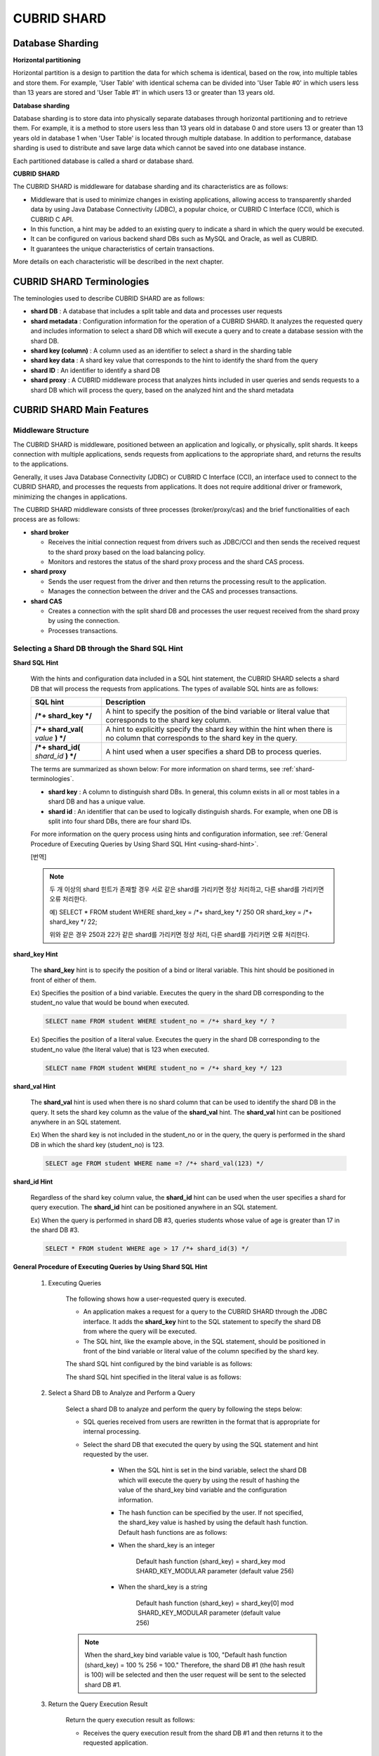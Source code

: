 ************
CUBRID SHARD
************

Database Sharding
=================

**Horizontal partitioning**

Horizontal partition is a design to partition the data for which schema is identical, based on the row, into multiple tables and store them. For example, 'User Table' with identical schema can be divided into 'User Table #0' in which users less than 13 years are stored and 'User Table #1' in which users 13 or greater than 13 years old.

.. image:: /images/image38.png

**Database sharding**

Database sharding is to store data into physically separate databases through horizontal partitioning and to retrieve them. For example, it is a method to store users less than 13 years old in database 0 and store users 13 or greater than 13 years old in database 1 when 'User Table' is located through multiple database. In addition to performance, database sharding is used to distribute and save large data which cannot be saved into one database instance.

Each partitioned database is called a shard or database shard.

.. image:: /images/image39.png

**CUBRID SHARD**

The CUBRID SHARD is middleware for database sharding and its characteristics are as follows:

*   Middleware that is used to minimize changes in existing applications, allowing access to transparently sharded data by using Java Database Connectivity (JDBC), a popular choice, or CUBRID C Interface (CCI), which is CUBRID C API.
*   In this function, a hint may be added to an existing query to indicate a shard in which the query would be executed.
*   It can be configured on various backend shard DBs such as MySQL and Oracle, as well as CUBRID.
*   It guarantees the unique characteristics of certain transactions.

More details on each characteristic will be described in the next chapter.

.. _shard-terminologies:

CUBRID SHARD Terminologies
==========================

The teminologies used to describe CUBRID SHARD are as follows:

*   **shard DB** : A database that includes a split table and data and processes user requests

*   **shard metadata** : Configuration information for the operation of a CUBRID SHARD. It analyzes the requested query and includes information to select a shard DB which will execute a query and to create a database session with the shard DB.

*   **shard key (column)** : A column used as an identifier to select a shard in the sharding table
*   **shard key data** : A shard key value that corresponds to the hint to identify the shard from the query
*   **shard ID** : An identifier to identify a shard DB
*   **shard proxy** : A CUBRID middleware process that analyzes hints included in user queries and sends requests to a shard DB which will process the query, based on the analyzed hint and the shard metadata

CUBRID SHARD Main Features
==========================

Middleware Structure
--------------------

The CUBRID SHARD is middleware, positioned between an application and logically, or physically, split shards. It keeps connection with multiple applications, sends requests from applications to the appropriate shard, and returns the results to the applications.

.. image:: /images/image40.png

Generally, it uses Java Database Connectivity (JDBC) or CUBRID C Interface (CCI), an interface used to connect to the CUBRID SHARD, and processes the requests from applications. It does not require additional driver or framework, minimizing the changes in applications.

The CUBRID SHARD middleware consists of three processes (broker/proxy/cas) and the brief functionalities of each process are as follows:

.. image:: /images/image41.png

*   **shard broker**

    *   Receives the initial connection request from drivers such as JDBC/CCI and then sends the received request to the shard proxy based on the load balancing policy.
    *   Monitors and restores the status of the shard proxy process and the shard CAS process.

*   **shard proxy**

    *   Sends the user request from the driver and then returns the processing result to the application.
    *   Manages the connection between the driver and the CAS and processes transactions.

*   **shard CAS**

    *   Creates a connection with the split shard DB and processes the user request received from the shard proxy by using the connection.
    *   Processes transactions.

Selecting a Shard DB through the Shard SQL Hint
-----------------------------------------------

**Shard SQL Hint**

	With the hints and configuration data included in a SQL hint statement, the CUBRID SHARD selects a shard DB that will process the requests from applications. The types of available SQL hints are as follows:

	+----------------------+------------------------------------------------------------------------------------------------------------------------------------+
	| SQL hint             | Description                                                                                                                        |
	+======================+====================================================================================================================================+
	| **/*+ shard_key */** | A hint to specify the position of the bind variable or literal value that corresponds to the shard key column.                     |
	+----------------------+------------------------------------------------------------------------------------------------------------------------------------+
	| **/*+ shard_val(**   | A hint to explicitly specify the shard key within the hint when there is no column that corresponds to the shard key in the query. |
	| *value*              |                                                                                                                                    |
	| **) */**             |                                                                                                                                    |
	+----------------------+------------------------------------------------------------------------------------------------------------------------------------+
	| **/*+ shard_id(**    | A hint used when a user specifies a shard DB to process queries.                                                                   |
	| *shard_id*           |                                                                                                                                    |
	| **) */**             |                                                                                                                                    |
	+----------------------+------------------------------------------------------------------------------------------------------------------------------------+

	The terms are summarized as shown below: For more information on shard terms, see :ref:`shard-terminologies`.

	*   **shard key** : A column to distinguish shard DBs. In general, this column exists in all or most tables in a shard DB and has a unique value.
	*   **shard id** : An identifier that can be used to logically distinguish shards. For example, when one DB is split into four shard DBs, there are four shard IDs.

	For more information on the query process using hints and configuration information, see :ref:`General Procedure of Executing Queries by Using Shard SQL Hint <using-shard-hint>`.

	[번역]
	
	.. note::
		두 개 이상의 shard 힌트가 존재할 경우 서로 같은 shard를 가리키면 정상 처리하고, 다른 shard를 가리키면 오류 처리한다. 
		
		예) SELECT * FROM student WHERE shard_key = /*+ shard_key */ 250 OR shard_key = /*+ shard_key */ 22;
		
		위와 같은 경우 250과 22가 같은 shard를 가리키면 정상 처리, 다른 shard를 가리키면 오류 처리한다.

**shard_key Hint**

	The **shard_key** hint is to specify the position of a bind or literal variable. This hint should be positioned in front of either of them.

	Ex) Specifies the position of a bind variable. Executes the query in the shard DB corresponding to the student_no value that would be bound when executed.

	.. code-block:: sql

		SELECT name FROM student WHERE student_no = /*+ shard_key */ ?

	Ex) Specifies the position of a literal value. Executes the query in the shard DB corresponding to the student_no value (the literal value) that is 123 when executed.

	.. code-block:: sql

		SELECT name FROM student WHERE student_no = /*+ shard_key */ 123

**shard_val Hint**

	The **shard_val** hint is used when there is no shard column that can be used to identify the shard DB in the query. It sets the shard key column as the value of the **shard_val** hint. The **shard_val** hint can be positioned anywhere in an SQL statement.

	Ex) When the shard key is not included in the student_no or in the query, the query is performed in the shard DB in which the shard key (student_no) is 123.

	.. code-block:: sql

		SELECT age FROM student WHERE name =? /*+ shard_val(123) */

**shard_id Hint**

	Regardless of the shard key column value, the **shard_id** hint can be used when the user specifies a shard for query execution. The **shard_id** hint can be positioned anywhere in an SQL statement.

	Ex) When the query is performed in shard DB #3, queries students whose value of age is greater than 17 in the shard DB #3.

	.. code-block:: sql

		SELECT * FROM student WHERE age > 17 /*+ shard_id(3) */

.. _using-shard-hint:

**General Procedure of Executing Queries by Using Shard SQL Hint**

	#. Executing Queries

		The following shows how a user-requested query is executed.

		.. image:: /images/image42.png

		*   An application makes a request for a query to the CUBRID SHARD through the JDBC interface. It adds the **shard_key** hint to the SQL statement to specify the shard DB from where the query will be executed.

		*   The SQL hint, like the example above, in the SQL statement, should be positioned in front of the bind variable or literal value of the column specified by the shard key.

		The shard SQL hint configured by the bind variable is as follows:

		.. image:: /images/image43.png

		The shard SQL hint specified in the literal value is as follows:

		.. image:: /images/image44.png

	#. Select a Shard DB to Analyze and Perform a Query

		Select a shard DB to analyze and perform the query by following the steps below:

		.. image:: /images/image45.png

		*   SQL queries received from users are rewritten in the format that is appropriate for internal processing.
		*   Select the shard DB that executed the query by using the SQL statement and hint requested by the user.

			*   When the SQL hint is set in the bind variable, select the shard DB which will execute the query by using the result of hashing the value of the shard_key bind variable and the configuration information.

			*   The hash function can be specified by the user. If not specified, the shard_key value is hashed by using the default hash function. Default hash functions are as follows:

			*   When the shard_key is an integer

				Default hash function (shard_key) = shard_key mod SHARD_KEY_MODULAR parameter (default value 256)

			*   When the shard_key is a string

				Default hash function (shard_key) = shard_key[0] mod  SHARD_KEY_MODULAR parameter (default value 256)

		.. note::

			When the shard_key bind variable value is 100, "Default hash function (shard_key) = 100 % 256 = 100." Therefore, the shard DB #1 (the hash result is 100) will be selected and then the user request will be sent to the selected shard DB #1.

	#. Return the Query Execution Result

		Return the query execution result as follows:

		.. image:: /images/image46.png

		*   Receives the query execution result from the shard DB #1 and then returns it to the requested application.

Various DBMSs Available
-----------------------

The CUBRID SHARD can be used on a variety of DBMSs such as CUBRID and MySQL.

**CUBRID SHARD with CUBRID**

	The following image shows the structure of CUBRID SHARD when using three CUBRID SHARD DBs.

	.. image:: /images/image47.png

**CUBRID SHARD with MySQL**

	The following image shows the structure of CUBRID SHARD when using three MySQL shard DBs.

	.. image:: /images/image48.png

.. note::

	It is impossible to use the different DBMSs on one CUBRID SHARD concurrently; if it is required, separate the CUBRID SHARD instances per DBMS.

Transaction Support
-------------------

**Transaction Processing**

	The CUBRID SHARD executes an internal processing procedure to guarantee atomicity among ACID. For example, when an exception such as abnormal termination of an application occurs, the CUBRID SHARD sends a request to rollback to the shard DB which has been processing the request from the application in order to invalidate all changes in the transaction.

	The ACID, the characteristic of general transactions, is guaranteed, based on the characteristics and settings of the backend DBMS.

**Constraints**

	2 Phase Commit (2PC) is unavailable; therefore, an error occurs when a query is executed by using several shard DBs in a single transaction.

Quick Start
===========

Configuration Example
---------------------

The CUBRID SHARD to be explained consists of four CUBRID SHARD DBs as shown below. The application uses the JDBC interface to process user requests.

.. image:: /images/image49.png

**Start after creating the shard DB and user account**

	As shown in the example above, after each shard DB node creates a shard DB and a user account, it starts the instance of the database.

	*   shard DB name: *shard1*
	*   shard DB user account: *shard*
	*   shard DB user password: *shard123*

	::

		sh> # Creating CUBRID SHARD DB
		sh> cubrid createdb *shard1*
		
		sh> # Creating CUBRID SHARD user account
		sh> csql -S -u dba shard1 -c "create user *shard* password '*shard123*'"
		
		sh> # Starting CUBRID SHARD DB
		sh> cubrid server start *shard1*

Changing the shard Configurations
---------------------------------

**shard.conf**

	Change **shard.conf**, the default configuration file, as shown below:

	.. warning:: The port number and the shared memory identifier should be appropriately changed to the value which has not been assigned by the system.

	::

		[shard]
		MASTER_SHM_ID           =45501
		ADMIN_LOG_FILE          =log/broker/cubrid_broker.log
		 
		[%shard1]
		SERVICE                 =ON
		BROKER_PORT             =45511
		MIN_NUM_APPL_SERVER     =1  
		MAX_NUM_APPL_SERVER     =1  
		APPL_SERVER_SHM_ID      =45511
		LOG_DIR                 =log/broker/sql_log
		ERROR_LOG_DIR           =log/broker/error_log
		SQL_LOG                 =ON
		TIME_TO_KILL            =120
		SESSION_TIMEOUT         =300
		KEEP_CONNECTION         =ON
		MAX_PREPARED_STMT_COUNT =1024
		SHARD_DB_NAME           =shard1
		SHARD_DB_USER           =shard
		SHARD_DB_PASSWORD       =shard123
		MIN_NUM_PROXY           =1  
		MAX_NUM_PROXY           =1  
		PROXY_LOG_DIR           =log/broker/proxy_log
		PROXY_LOG               =ALL
		MAX_CLIENT              =10
		METADATA_SHM_ID         =45591
		SHARD_CONNECTION_FILE   =shard_connection.txt
		SHARD_KEY_FILE          =shard_key.txt

	For CUBRID, the server port number is not separately configured in the **shard_connection.txt** but the **cubrid_port_id** parameter of the **cubrid.conf** configuration file is used. Therefore, set the **cubrid_port_id** parameter of the **cubrid.conf** identical to the server. ::

		# TCP port id for the CUBRID programs (used by all clients).
		cubrid_port_id=41523

**shard_key.txt**

	Set **shard_key.txt**, the shard DB mapping configuration file, for the shard key hash value as follows:

	*   [%shard_key]: Sets the shard key section
	*   Executing the query at shard #0 when the shard key hash result created by default hash function is between 0 and 63
	*   Executing the query at shard #1 when the shard key hash result created by default hash function is between 64 and 127
	*   Executing the query at shard #2 when the shard key hash result created by default hash function is between 128 and 191
	*   Executing the query at the shard #3 when the shard key hash result created by default hash function is between 192 and 255

	::

		[%shard_key]
		#min    max     shard_id
		0       63      0
		64      127     1
		128     191     2
		192     255     3

**shard_connection.txt**

	Configure the **shard_connection.txt** file which is shard database configuration file, as follows:

	*   Real database name and connection information of shard #0
	*   Real database name and connection information of shard #1
	*   Real database name and connection information of shard #2
	*   Real database name and connection information of shard #3

	::

		# shard-id  real-db-name  connection-info
		#                         * cubrid : hostname, hostname, ...
		#                         * mysql  : hostname:port
		0           shard1        HostA
		1           shard1        HostB
		2           shard1        HostC
		3           shard1        HostD

Starting Service and Monitoring
-------------------------------

**Starting CUBRID SHARD**

	Start the CUBRID SHARD as shown below: ::

		sh> cubrid shard start
		@ cubrid shard start
		++ cubrid shard start: success

**Retrieving the CUBRID SHARD Status**

	Retrieve the CUBRID SHARD status as follows to check the parameter and the status of the process. ::

		sh> cubrid shard status
		@ cubrid shard status
		% shard1  - shard_cas [21265,45511] /home1/cubrid_user/SHARD/log/broker//shard1.err
		 JOB QUEUE:0, AUTO_ADD_APPL_SERVER:ON, SQL_LOG_MODE:ALL:100000, SLOW_LOG:ON
		 LONG_TRANSACTION_TIME:60.00, LONG_QUERY_TIME:60.00, SESSION_TIMEOUT:300
		 KEEP_CONNECTION:ON, ACCESS_MODE:RW, MAX_QUERY_TIMEOUT:0
		----------------------------------------------------------------
		PROXY_ID SHARD_ID   CAS_ID   PID   QPS   LQS PSIZE STATUS       
		----------------------------------------------------------------
			   1        0        1 21272     0     0 53292 IDLE         
			   1        1        1 21273     0     0 53292 IDLE         
			   1        2        1 21274     0     0 53292 IDLE         
			   1        3        1 21275     0     0 53292 IDLE
		 
		sh> cubrid shard status -f
		@ cubrid shard status
		% shard1  - shard_cas [21265,45511] /home1/cubrid_user/SHARD/log/broker//shard1.err
		 JOB QUEUE:0, AUTO_ADD_APPL_SERVER:ON, SQL_LOG_MODE:ALL:100000, SLOW_LOG:ON
		 LONG_TRANSACTION_TIME:60.00, LONG_QUERY_TIME:60.00, SESSION_TIMEOUT:300
		 KEEP_CONNECTION:ON, ACCESS_MODE:RW, MAX_QUERY_TIMEOUT:0
		----------------------------------------------------------------------------------------------------------------------------------------------------------
		PROXY_ID SHARD_ID   CAS_ID   PID   QPS   LQS PSIZE STATUS          LAST ACCESS TIME               DB             HOST   LAST CONNECT TIME    SQL_LOG_MODE
		----------------------------------------------------------------------------------------------------------------------------------------------------------
			   1        0        1 21272     0     0 53292 IDLE         2012/02/29 15:00:24    shard1@HostA           HostA 2012/02/29 15:00:25               -
			   1        1        1 21273     0     0 53292 IDLE         2012/02/29 15:00:24    shard1@HostB           HostB 2012/02/29 15:00:25               -
			   1        2        1 21274     0     0 53292 IDLE         2012/02/29 15:00:24    shard1@HostC           HostC 2012/02/29 15:00:25               -
			   1        3        1 21275     0     0 53292 IDLE         2012/02/29 15:00:24    shard1@HostD           HostD 2012/02/29 15:00:25               -

Writing a Sample
----------------

Check that the CUBRID SHARD operates normally by using a simple Java program.

**Writing a Sample Table**

	Write a temporary table for the example in all shard DBs. ::

		sh> csql -C -u shard -p 'shard123' shard1@localhost -c "create table student (s_no int, s_name varchar, s_age int, primary key(s_no))"

**Writing Code**

	The following example program is to enter student information from 0 to 1023 to the shard DB. Check the **shard.conf** modified in the previous procedure and then set the address/port information and the user information in the connection url.

	.. code-block:: java

		import java.sql.DriverManager;
		import java.sql.Connection;
		import java.sql.SQLException;
		import java.sql.Statement;
		import java.sql.ResultSet;
		import java.sql.ResultSetMetaData;
		import java.sql.PreparedStatement;
		import java.sql.Date;
		import java.sql.*;
		import cubrid.jdbc.driver.*;
		 
		public class TestInsert {
		 
				static  {
						try {
								Class.forName("cubrid.jdbc.driver.CUBRIDDriver");
						} catch (ClassNotFoundException e) {
								throw new RuntimeException(e);
						}
				}
		 
				public static void DoTest(int thread_id) throws SQLException {
						Connection connection = null;
		 
						try {
								connection = DriverManager.getConnection("jdbc:cubrid:localhost:45511:shard1:::?charSet=utf8", "shard", "shard123");
								connection.setAutoCommit(false);
		 
								for (int i=0; i < 1024; i++) {
										String query = "INSERT INTO student VALUES (/*+ shard_key */ ?, ?, ?)";
										PreparedStatement query_stmt = connection.prepareStatement(query);
		 
										String name="name_" + i;
										query_stmt.setInt(1, i);
										query_stmt.setString(2, name);
										query_stmt.setInt(3, (i%64)+10);
		 
										query_stmt.executeUpdate();
										System.out.print(".");
		 
										query_stmt.close();
										connection.commit();
								}
		 
								connection.close();
						} catch(SQLException e) {
								System.out.print("exception occurs : " + e.getErrorCode() + " - " + e.getMessage());
								System.out.println();
								connection.close();
						}
				}
		 
		 
				/**
				 * @param args
				 */
				public static void main(String[] args) {
						// TODO Auto-generated method stub
		 
						try {
								DoTest(1);
						} catch(Exception e){
								e.printStackTrace();
						}
				}
		}

**Executing a Sample**

	Execute the sample program as follows: ::

		sh> javac -cp ".:$CUBRID/jdbc/cubrid_jdbc.jar" *.java
		sh> java -cp ".:$CUBRID/jdbc/cubrid_jdbc.jar" TestInsert

**Checking the result**

	Execute the query in each shard DB and check whether or not the partitioned information has been correctly entered.

	*   shard #0 ::

		sh> csql -C -u shard -p 'shard123' shard1@localhost -c "select * from student order by s_no"
		 
		=== <Result of SELECT Command in Line 1> ===
		 
				 s_no  s_name                      s_age
		================================================
					0  'name_0'                       10
					1  'name_1'                       11
					2  'name_2'                       12
					3  'name_3'                       13
					...

	*   shard #1 ::

		sh> $ csql -C -u shard -p 'shard123' shard1@localhost -c "select * from student order by s_no"
		 
		=== <Result of SELECT Command in Line 1> ===
		 
				 s_no  s_name                      s_age
		================================================
				   64  'name_64'                      10
				   65  'name_65'                      11
				   66  'name_66'                      12
				   67  'name_67'                      13  
				   ...

	*   shard #2 ::

		sh> $ csql -C -u shard -p 'shard123' shard1@localhost -c "select * from student order by s_no"
		 
		=== <Result of SELECT Command in Line 1> ===
		 
				 s_no  s_name                      s_age
		================================================
		128  'name_128'                     10
		129  'name_129'                     11
		130  'name_130'                     12
		131  'name_131'                     13
		...

	*   shard #3 ::

		sh> $ csql -C -u shard -p 'shard123' shard1@localhost -c "select * from student order by s_no"
		 
		=== <Result of SELECT Command in Line 1> ===
		 
				 s_no  s_name                      s_age
		================================================
		192  'name_192'                     10
		193  'name_193'                     11
		194  'name_194'                     12
		195  'name_195'                     13
		...

.. _shard-configuration:

Configuration and Setup
=======================

Configuration
-------------

The CUBRID SHARD is middleware, consisting of a shard broker, shard proxy, and shard CAS process as shown below.

.. image:: /images/image50.png

The **shard.conf** file is used for the default settings required for executing all processes in the CUBRID SHARD, and the configuration file is located in the **$CUBRID/conf** directory.

.. _default-shard-conf:

Default Configuration File, shard.conf
--------------------------------------

**shard.conf** is the default configuration file of the CUBRID SHARD, having a very similar format and content to **cubrid_broker.conf**, the configuration file of the existing CUBRID Broker/CAS.

**shard.conf** contains all the parameter settings as **cubrid_broker.conf** in an identical manner. This document describes the settings added to **shard.conf**. For more information on the :ref:`broker-configuration`.

+-------------------------------+----------+----------------------+--------------------+
| Parameter Name                | Type     | Default Value        | Dynamic Change     |
+===============================+==========+======================+====================+
| IGNORE_SHARD_HINT             | string   | OFF                  |                    |
+-------------------------------+----------+----------------------+--------------------+
| MIN_NUM_PROXY                 | int      | 1                    |                    |
+-------------------------------+----------+----------------------+--------------------+
| MAX_NUM_PROXY                 | int      | 1                    |                    |
+-------------------------------+----------+----------------------+--------------------+
| PROXY_LOG                     | string   | ERROR                | available          |
+-------------------------------+----------+----------------------+--------------------+
| PROXY_LOG_DIR                 | string   | log/broker/proxy_log |                    |
+-------------------------------+----------+----------------------+--------------------+
| PROXY_LOG_MAX_SIZE            | int      | 100000               | available          |
+-------------------------------+----------+----------------------+--------------------+
| PROXY_MAX_PREPARED_STMT_COUNT | int      | 2000                 |                    |
+-------------------------------+----------+----------------------+--------------------+
| PROXY_TIMEOUT                 | int      | 30(seconds)          |                    |
+-------------------------------+----------+----------------------+--------------------+
| MAX_CLIENT                    | int      | 10                   |                    |
+-------------------------------+----------+----------------------+--------------------+
| METADATA_SHM_ID               | int      | -                    |                    |
+-------------------------------+----------+----------------------+--------------------+
| SHARD_CONNECTION_FILE         | string   | shard_connection.txt |                    |
+-------------------------------+----------+----------------------+--------------------+
| SHARD_DB_NAME                 | string   | -                    | available          |
+-------------------------------+----------+----------------------+--------------------+
| SHARD_DB_USER                 | string   | -                    | available          |
+-------------------------------+----------+----------------------+--------------------+
| SHARD_DB_PASSWORD             | string   | -                    | available          |
+-------------------------------+----------+----------------------+--------------------+
| SHARD_KEY_FILE                | string   | shard_key.txt        |                    |
+-------------------------------+----------+----------------------+--------------------+
| SHARD_KEY_MODULAR             | int      | 256                  |                    |
+-------------------------------+----------+----------------------+--------------------+
| SHARD_KEY_LIBRARY_NAME        | string   | -                    |                    |
+-------------------------------+----------+----------------------+--------------------+
| SHARD_KEY_FUNCTION_NAME       | string   | -                    |                    |
+-------------------------------+----------+----------------------+--------------------+

*   **SHARD_DB_NAME** : The name of the shard DB, used to verify the request for connection from an application.
*   **SHARD_DB_USER** : The name of the backend shard DB user, used to connect to the backend DBMS for the shard CAS process as well as to verify the request for connection from an application. User names on all shard DBs should be identical.
*   **SHARD_DB_PASSWORD** : The user password of the backend shard DB, used to connect to the backend DBMS for the shard CAS process as well as to verify the request for connection from an application. Passwords of all shard DBs should be identical.

*   **MIN_NUM_PROXY** : The minimum number of shard proxy processes.
*   **MAX_NUM_PROXY** : The maximum number of shard proxy processes.
*   **PROXY_LOG_DIR** : The directory path where the shard proxy logs will be saved.
*   **PROXY_LOG** : The shard proxy log level. It can be set to one of the following values:

    *   **ALL** : All logs
    *   **ON** : All logs
    *   **SHARD** : Logs for selecting and processing shard DBs.
    *   **SCHEDULE** : Logs for scheduling tasks.
    *   **NOTICE** : Logs for key notices.
    *   **TIMEOUT** : Logs for timeouts.
    *   **ERROR** : Logs for errors.
    *   **NONE** : No log is recorded.
    *   **OFF** : No log is recorded.

*   **PROXY_LOG_MAX_SIZE** : The maximum size of the shard proxy log file in KB. The maximum value is 1,000,000.

.. _proxy-max-prepared-stmt-count:

*   **PROXY_MAX_PREPARED_STMT_COUNT** : The maximum size of statement pool managed by shard proxy
*   **PROXY_TIMEOUT** : The maximum waiting time by which the statement is prepared or shard(cas) is available to use. The default value is 30(seconds). If this value is 0, the waiting time is decided by the value of the query_timeout system paramater; if the value of query_timeout is also 0, the waiting time is infinite. IF the value PROXY_TIMEOUT is larger than 0, the maximum value between query_timeout and PROXY_TIMEOUT decides the waiting time.
*   **MAX_CLIENT** : The number of applications that can be concurrently connected by using the shard proxy.
*   **METADATA_SHM_ID** : Shared memory identifier of the shard metadata storage.

*   **SHARD_CONNECTION_FILE** : The path of the shard connection configuration file. The shard connection configuration file should be located in **$CUBRID/conf**. For more information, see the :ref:`shard connection configuration file <shard-connection-configuration-file>`.

*   **SHARD_KEY_FILE** : The path of the shard key configuration file. The shard key configuration file should be located in **$CUBRID/conf**. For more information, see the :ref:`shard key configuration file <shard-key-configuration-file>`.

*   **SHARD_KEY_MODULAR** : The parameter to specify the range of results of the default shard key hash function. The result of the function is shard_key(integer) % SHARD_KEY_MODULAR. For related issues, see :ref:`shard key configuration file <shard-key-configuration-file>` and :ref:`setting-user-defined-hash-function`.

*   **SHARD_KEY_LIBRARY_NAME** : Specify the library path loadable at runtime to specify the user hash function for the shard key. If the **SHARD_KEY_LIBRARY_NAME** parameter is set, the **SHARD_KEY_FUNCTION_NAME** parameter should also be set. For more information, see :ref:`setting-user-defined-hash-function`.

*   **SHARD_KEY_FUNCTION_NAME** : The parameter to specify the name of the user hash function for shard key. For more information, see :ref:`setting-user-defined-hash-function`.

*   **IGNORE_SHARD_HINT** : When this value is **ON**, the hint provided to connect to a specific shard is ignored and the database to connect is selected based on the defined rule. The default value is **OFF**. It can be used to balance the read load while all databases are copied with the same data. For example, to give the load of an application to only one node among several replication nodes, the shard proxy automatically determines the node (database) with one connection to a specific shard.

Setting Shard Metadata
----------------------

In addition to **shard.conf**, the CUBRID SHARD has a configuration file for shard key and the shard connection configuration file for connection with the shard DB.

.. _shard-connection-configuration-file:

**Shard Connection Configuration File (SHARD_CONNECTION_FILE)**

To connect to the backend shard DB, the CUBRID SHARD loads the shard connection configuration file specified in the **SHARD_CONNECTION_FILE** parameter of **shard.conf**, the default configuration file. If **SHARD_CONNECTION_FILE** is not specified in **shard.conf**, it loads the **shard_connection.txt** file by default.

**Format**

	The basic example and format of a shard connection configuration file are as follows: ::

		#
		# shard-id      real-db-name    connection-info
		#                               * cubrid : hostname, hostname, ...
		#                               * mysql  : hostname:port
		 
		# CUBRID
		0               shard1          HostA  
		1               shard1          HostB
		2               shard1          HostC
		3               shard1          HostD
		 
		# mysql
		#0              shard1         HostA:3306
		#1              shard1         HostB:3306
		#2              shard1         HostC:3306
		#3              shard1         HostD:3306

	.. note:: As shown in the general CUBRID settings, the content after # is converted to comment.

**CUBRID**

	When the backend shard DB is CUBRID, the format of the connection configuration file is as follows: ::

		# CUBRID
		# shard-id      real-db-name            connection-info
		# shard identifier( >0 )        The real name of backend shard DB    host name

		0           shard_db_1          host1
		1           shard_db_2          host2
		2           shard_db_3          host3
		3           shard_db_4          host4

	For CUBRID, a separate backend shard DB port number is not specified in the above configuration file, but the **CUBRID_PORT_ID** parameter in the **cubrid.conf** file (the default configuration file of CUBRID) is used. The **cubrid.conf** file is by default located in the **$CUBRID/conf**. ::

		$ vi cubrid.conf

		...

		# TCP port id for the CUBRID programs (used by all clients).
		cubrid_port_id=41523

**MySQL**

	When the backend shard DB is MySQL, the format of the connection configuration file is as follows: ::

		# mysql
		# shard-id      real-db-name            connection-info
		# shard identifier (>0 )        Actual name of each backend shard DB    Host name: port number

		0           shard_db_1          host1:1234
		1           shard_db_2          host2:1234
		2           shard_db_3          host3:1234
		3           shard_db_4          host4:1234

.. _shard-key-configuration-file:

**Configuration File for Shard Key (SHARD_KEY_FILE)**

	The CUBRID SHARD loads the shard key configuration file specified in the **SHARD_KEY_FILE** parameter of **shard.conf**, the default configuration file, to determine which backend shard DB should process the user requests.

	If **SHARD_KEY_FILE** is not specified in **shard.conf**, it loads the **shard_key.txt** file by default.

**Format**

	The example and format of a shard key configuration file are as follows: ::

		[%student_no]
		#min    max     shard_id
		0       31      0   
		32      63      1   
		64      95      2   
		96      127     3   
		128     159     0
		160     191     1
		192     223     2
		224     255     3
		 
		#[%another_key_column]
		#min    max     shard_id
		#0      127     0   
		#128    255     1

	*   [%shard_key_name]: Specifies the name of the shard key.
	*   min: The minimum value range of the shard key hash results.
	*   max: The maximum range of the shard key hash results.
	*   shard_id: The shard identifier

	.. note:: As shown in the general CUBRID settings, the content after # is converted to comment.

.. warning::

	*   min of the shard key should always start from 0.
	*   max should be up to 255.
	*   No empty value between min and max is allowed.
	*   The default hash function should not exceed the value of the **SHARD_KEY_MODULAR** parameter.
	*   The result of shard key hashing should be within a range from 0 to (**SHARD_KEY_MODULAR** -1).

.. _setting-user-defined-hash-function:

Setting User-Defined Hash Function
----------------------------------

To select a shard that will perform queries, the CUBRID SHARD uses the results of hashing the shard key and the metadata configuration information. For this, users can use the default hash function or define a hash function.

**Default Hash Function**

	When the **SHARD_KEY_LIBRARY_NAME** and **SHARD_KEY_FUNCTION_NAME** parameters of **shard.conf** are not set, the shard key is hashed by using the default hash function. The default hash function is as follows:

	*   When the shard_key is an integer

		Default hash function (shard_key) = shard_key mod SHARD_KEY_MODULAR parameter (default value: 256)

	*   When the shard_key is a string

		Default hash function (shard_key) = shard_key[0] mod SHARD_KEY_MODULAR parameter (default value: 256)

**Setting User-Defined Hash Function**

	The CUBRID SHARD can hash the shard key by using the user-defined hash function, in addition to the default hash function.

**Implementing and Creating a Library**

	The user-defined hash function must be implemented as a **.so** library loadable at runtime. Its prototype is as shown below:

	.. code-block:: c

		94 /*
		95    return value :
		96         success - shard key id(>0)
		97         fail    - invalid argument(ERROR_ON_ARGUMENT), shard key id make fail(ERROR_ON_MAKE_SHARD_KEY)
		98    type         : shard key value type
		99    val          : shard key value
		100 */
		101 typedef int (*FN_GET_SHARD_KEY) (const char *shard_key, T_SHARD_U_TYPE type,
		102                                    const void *val, int val_size);

	*   The return value of the hash function should be within the range of the hash results of the **shard_key.txt** configuration file.
	*   To build a library, the **$CUBRID/include/shard_key.h** file of the CUBRID source must be included. The file lets you know the details such as error code that can be returned.

	**Changing the shard.conf Configuration File**

	To apply a user-defined hash function, the **SHARD_KEY_LIBRARY_NAME** and **SHARD_KEY_FUNCTION_NAME** parameters of **shard.conf** should be set according to the implementation.

	*   **SHARD_KEY_LIBRARY_NAME** : The (absolute) path of the user-defined hash library.
	*   **SHARD_KEY_FUNCTION_NAME** : The name of the user-defined hash function.

**Example**

	The following example shows how to use a user-defined hash.

	First, check the **shard_key.txt** configuration file. ::

		[%student_no]
		#min    max     shard_id
		0       31      0   
		32      63      1   
		64      95      2   
		96      127     3   
		128     159     0
		160     191     1
		192     223     2
		224     255     3

	To set the user-defined hash function, implement a **.so** shared library that is loadable at runtime. The result of the hash function should be within the range of hash function results defined in the **shard_key.txt** configuration file. The following example shows a simple implementation.

	*   When the shard_key is an integer

		*   Select shard #0 when the shard_key is an odd number
		*   Select shard #1 when the shard_key is an even number

	*   When the shard_key is a string

		*   Select shard #0 when the shard_key string starts with 'a' or 'A'.
		*   Select shard #1 when the shard_key string starts with 'b' or 'B'.
		*   Select shard #2 when the shard_key string starts with 'c' or 'C'.
		*   Select shard #3 when the shard_key string starts with 'd' or 'D'.

	.. code-block:: c
		
		// <shard_key_udf.c>
		 
		1 #include <string.h>
		2 #include <stdio.h>
		3 #include <unistd.h>
		4 #include "shard_key.h"
		5
		6 int
		7 fn_shard_key_udf (const char *shard_key, T_SHARD_U_TYPE type,
		8                   const void *value, int value_len)
		9 {
		10   unsigned int ival;
		11   unsigned char c;
		12
		13   if (value == NULL)
		14     {
		15       return ERROR_ON_ARGUMENT;
		16     }
		17
		18   switch (type)
		19     {
		20     case SHARD_U_TYPE_INT:
		21       ival = (unsigned int) (*(unsigned int *) value);
		22       if (ival % 2)
		23         {
		24           return 32;            // shard #1
		25         }
		26       else
		27         {
		28           return 0;             // shard #0
		29         }
		30       break;
		31
		32     case SHARD_U_TYPE_STRING:
		33       c = (unsigned char) (((unsigned char *) value)[0]);
		34       switch (c)
		36         case 'a':
		37         case 'A':
		38           return 0;             // shard #0
		39         case 'b':
		40         case 'B':
		41           return 32;            // shard #1
		42         case 'c':
		43         case 'C':
		44           return 64;            // shard #2
		45         case 'd':
		46         case 'D':
		47           return 96;            // shard #3
		48         default:
		49           return ERROR_ON_ARGUMENT;
		50         }
		51
		52       break;
		53
		54     default:
		55       return ERROR_ON_ARGUMENT;
		56     }
		57   return ERROR_ON_MAKE_SHARD_KEY;
		58 }

	Build the user-defined function as a shared library. The following example is Makefile for building a hash function. ::

		# Makefile
		 
		CC = gcc
		LIBS = $(LIB_FLAG)
		CFLAGS = $(CFLAGS_COMMON) -fPIC -I$(CUBRID)/include –I$(CUBRID_SRC)/src/broker
		 
		SHARD_CC = gcc -g -shared -Wl,-soname,shard_key_udf.so
		SHARD_KEY_UDF_OBJS = shard_key_udf.o
		 
		all:$(SHARD_KEY_UDF_OBJS)
				$(SHARD_CC) $(CFLAGS) -o shard_key_udf.so $(SHARD_KEY_UDF_OBJS) $(LIBS)
		 
		clean:
				-rm -f *.o core shard_key_udf.so

	To include the user-defined hash function, modify the **SHARD_KEY_LIBRARY_NAME** and **SHARD_KEY_FUNCTION_NAME** parameters as shown in the above implementation. ::

		[%student_no]
		SHARD_KEY_LIBRARY_NAME =$CUBRID/conf/shard_key_udf.so
		SHARD_KEY_FUNCTION_NAME =fn_shard_key_udf

Running and Monitoring
======================

By using the CUBRID SHARD utility, CUBRID SHARD can be started or stopped and various status information can be retrieved.

Starting CUBRID SHARD
---------------------

	To start the CUBRID SHARD, enter the following: ::

		% cubrid shard start
		@ cubrid shard start
		++ cubrid shard start: success

	If the CUBRID SHARD has already been started, the following message will appear: ::

		% cubrid shard start
		@ cubrid shard start
		++ cubrid shard is running.

	While executing **cubrid shard start**, the information of the CUBRID SHARD configuration file (**shard.conf**) are read to start all components of the configuration. All metadata DBs and shard DBs should be started before starting the CUBRID SHARD because it accesses them.

	CUBRID SHARD cannot be started even if one thing like DB connection is failed among all configured items; you can find the cause of failure through the SHARD error logs written on the $CUBRID/log/broker/ directory.

Stopping CUBRID SHARD
---------------------

	Enter the following to stop the CUBRID SHARD. ::

		% cubrid shard stop
		@ cubrid shard stop
		++ cubrid shard stop: success

	If the CUBRID SHARD has already been stopped, the following message will appear: ::

		$ cubrid shard stop
		@ cubrid shard stop
		++ cubrid shard is not running.

Dynamic change of CUBRID SHARD parameters
-----------------------------------------

**Description**

	You can configure the parameters related to running CUBRID SHARD in the environment configuration file (**shard.conf**). Additionally, you can some CUBRID SHARD parameters while it is running by using the **shard_broker_changer** utility. For details about configuration of CUBRID SHARD parameters and dynamically changeable parameters see :ref:`shard-configuration`.

**Syntax**

	The **shard_broker_changer** syntax used to change parameter while CUBRID SHARD is running is as follows: Enter the name of CUBRID SHARD running in *shard-name* and enter dynamically changeable parameters in *parameter*. *value* must be specified based on the parameter to be modified. You can apply changes in a specific CUBRID SHARD by specifying an identifier of CUBRID SHARD. *proxy-number* represents PROXY-ID displayed in the **cubrid shard status** command. ::

		shard_broker_changer shard-name [proxy-number] parameter value

**Example**

	Even though SQL logs are recorded in CUBRID SHARD which is running, you need to enter as follows to configure the **SQL_LOG** parameter to ON so that SQL logs are recorded in CUBRID SHARD running. Such dynamic parameter change is effective only while CUBRID SHARD is running. ::

		% shard_broker_changer shard1 sql_log on
		OK

Checking CUBRID SHARD configuration information
-----------------------------------------------

**cubrid shard info** dumps the currently "working" shard parameters' configuration information(cubrid_shard.conf). Shard parameters' information can be dynamically changed by **shard_broker_changer** command; with **cubrid shard info** command, you can see the configuration information of the working shard. ::

	% cubrid shard info

As a reference, to see the configuration information of the currently "working" system(cubrid.conf), use **cubrid paramdump** *database_name* command. By **SET SYSTEM PARAMETERS** syntax, the configuration information of the system parameters can be changed dynamically; with **cubrid broker info** command, you can see the configuration information of the system parameters.

Checking CUBRID SHARD status Information
----------------------------------------

**cubrid shard status**

	provides a variety of options to check the status information of each shard broker, shard proxy, and shard cas. In addition, it is possible to check the metadata information and the information on the client who has accessed the shard proxy. ::

		cubrid shard status options [<expr>]
		options : [-b | -f [-l sec] | -t | -c | -m | -s <sec>]

	When <*expr*> is given, the status monitoring is performed for the corresponding CUBRID SHARD. When it is omitted, status monitoring is performed for all CUBRID SHARDs registered to the CUBRID SHARD configuration file (**shard.conf**).

**Options**

	The following table shows options that can be used together with cubrid broker status.

	+------------+-------------------------------------------------------------------------------------------------------------------------+
	| Option     | Description                                                                                                             |
	+============+=========================================================================================================================+
	| <          | Displays the status information for the CUBRID SHARD whose name includes <                                              |
	| *expr*     | *expr*                                                                                                                  |
	| >          | >. If the name is not specified, displays the status information for all CUBRID SHARDs.                                 |
	+------------+-------------------------------------------------------------------------------------------------------------------------+
	| **-b**     | Displays the status information for the CUBRID broker excluding the information on the CUBRID proxy or the CUBRID CAS.  |
	+------------+-------------------------------------------------------------------------------------------------------------------------+
	| **-c**     | Displays the information on the client which has accessed the CUBRID proxy.                                             |
	+------------+-------------------------------------------------------------------------------------------------------------------------+
	| **-m**     | Displays the metadata information.                                                                                      |
	+------------+-------------------------------------------------------------------------------------------------------------------------+
	| **-t**     | Displays in tty mode. The output content can be redirected to a file.                                                   |
	+------------+-------------------------------------------------------------------------------------------------------------------------+
	| **-f**     | Displays more detailed information on the CUBRID SHARD.                                                                 |
	| [          |                                                                                                                         |
	| **-l**     |                                                                                                                         |
	| *secs*     |                                                                                                                         |
	| ]          |                                                                                                                         |
	+------------+-------------------------------------------------------------------------------------------------------------------------+
	| **-s**     | Periodically displays the status information for the CUBRID SHARD at a specified time. Returns to the command prompt if |
	| *secs*     | **q**                                                                                                                   |
	|            | is entered.                                                                                                             |
	+------------+-------------------------------------------------------------------------------------------------------------------------+

**Example**

	If no options or parameters are given to check the status of all CUBRID SHARDs, the following will be displayed as a result: ::

		$ cubrid shard status
		@ cubrid shard status
		% test_shard  - shard_cas [2576,45000] /home/CUBRID/log/broker/test_shard.err
		 JOB QUEUE:0, AUTO_ADD_APPL_SERVER:ON, SQL_LOG_MODE:ALL:100000
		 LONG_TRANSACTION_TIME:60.00, LONG_QUERY_TIME:60.00, SESSION_TIMEOUT:10
		 KEEP_CONNECTION:AUTO, ACCESS_MODE:RW
		----------------------------------------------------------------
		PROXY_ID SHARD_ID   CAS_ID   PID   QPS   LQS PSIZE STATUS
		----------------------------------------------------------------
			   1        1        1  2580     100     3 55968 IDLE
			   1        2        1  2581     200     4 55968 IDLE

	*   % test_shard: The proxy name
	*   shard_cas: The application server format [shard_cas | shard_cas_myqsl]
	*   [2576, 45000]: The proxy process ID and the proxy access port number
	*   /home/CUBRID/log/broker/test_shard.err: The error log file of test_shard
	*   JOB QUEUE: The number of standing by jobs in the job queue

	*   SQL_LOG_MODE: The **SQL_LOG** parameter value of the **shard.conf** file has been set to **ALL** in order to log in all SQL.
	*   SLOW_LOG: The **SLOW_LOG** parameter value of the **shard.conf** file has been set to **ON** in order to log the query where any long-duration execution query or any error has occurred to the SLOW SQL LOG file.

	*   LONG_TRANSACTION_TIME: The execution time of a transaction to be considered as a long-duration transaction. When the execution time of a transaction exceeds 60 seconds, it is considered as a long-duration transaction.

	*   LONG_QUERY_TIME: The execution time of a query to be considered as a long-duration query. When the execution time of a query exceeds 60 seconds, it is considered as a long-duration query.

	*   SESSION_TIMEOUT: The timeout value to terminate a CAS session that has made no requests without any commit or rollback after starting the transaction. When this time is expired in this status, the connection between the application client and the application server (CAS) is terminated. The **SESSION_TIMEOUT** parameter value of the **shard.conf** is 300 (secs).

	*   ACCESS_MODE: The shard broker operation mode. The RW mode allows modification of the database as well as retrieval.
	*   PROXY_ID: The serial number of a proxy which has been sequentially given in the shard broker
	*   SHARD_ID: The serial number of a shard DB set in the proxy
	*   CAS_ID: The serial number of an application server (CAS) which accesses the shard DB
	*   PID: The ID of an application server (CAS) process which accesses the shard DB
	*   QPS: The number of queries processed per second
	*   LQS: The number of long-duration queries processed per second
	*   PSIZE: The size of the application server process
	*   STATUS: The current status of the application server, such as BUSY/IDLE/CLIENT_WAIT/CLOSE_WAIT/CON_WAIT.

	To check the status of the shard broker, enter the following: ::

		$ cubrid shard status -b
		@ cubrid shard status
		  NAME           PID  PORT  Active-P  Active-C      REQ  TPS  QPS  K-QPS NK-QPS    LONG-T    LONG-Q  ERR-Q
		==========================================================================================================
		* test_shard    3548 45000         1         2        0    0    0      0      0    0/60.0    0/60.0      0

	*   NAME: The proxy name
	*   PID: The process ID of the proxy
	*   PORT: The proxy port number
	*   Active-P: The number of proxy
	*   Active-C: The number of application servers (CASs)
	*   REQ: The number of client requests processed by the proxy
	*   TPS: The number of transactions processed per second (calculated only when the option is **-b -s** <*sec*>)
	*   QPS: The number of queries processed per second (calculated only when the option is **-b -s** <*sec*>)
	*   K-QPS: QPS for the queries which include a shard key
	*   NK-QPS: QPS for the queries which do not include a shard key
	*   LONG-T: The number of transactions that exceed the **LONG_TRANSACTION_TIME** time / **LONG_TRANSACTION_TIME** parameter value
	*   LONG-Q: The number of queries that exceeds the **LONG_QUERY_TIME** time / **LONG_QUERY_TIME** parameter value
	*   ERR-Q: The number of queries where errors have occurred

	To check details on the status of the shard broker, enter as follows: ::

		$ cubrid shard status -b -f
		@ cubrid shard status
		NAME           PID  PSIZE  PORT  Active-P  Active-C      REQ  TPS  QPS  K-QPS (H-KEY   H-ID H-ALL) NK-QPS    LONG-T    LONG-Q  ERR-Q  CANCELED  ACCESS_MODE  SQL_LOG
		======================================================================================================================================================================
		* test_shard 3548 100644 45000         1         2        0    0    0      0      0      0      0      0    0/60.0    0/60.0      0         0           RW      ALL

	*   NAME: The proxy name
	*   PID: The process ID of the proxy
	*   PSIZE: The process size of the proxy
	*   PORT: The proxy port number
	*   Active-P: The number of proxies
	*   Active-C: The number of application servers (CASs)
	*   REQ: The number of client requests processed by the proxy
	*   TPS: The number of transactions processed per second (calculated only when the option is **-b -s** <*sec*>)
	*   QPS: The number of queries processed per second (calculated only when the option is **-b -s** <*sec*>)
	*   K-QPS: QPS for the queries which include a shard key
	*   H-KEY: QPS for the queries which include the shard_key hint
	*   H-ID: QPS for the queries which include the shard_id hint
	*   H-ALL: QPS for the queries which include the shard_all hint
	*   NK-QPS: QPS for the queries which do not include a shard key
	*   LONG-T: The number of transactions that exceeds the **LONG_TRANSACTION_TIME** time / **LONG_TRANSACTION_TIME** parameter value
	*   LONG-Q: The number of queries that exceeds the **LONG_QUERY_TIME** time / **LONG_QUERY_TIME** parameter value
	*   ERR-Q: The number of queries where errors have occurred
	*   CANCELED: The number of queries which have been canceled due to user interruption after the shard broker had been started (the number accumulations for *N* seconds in case of using with the **-l** *N* option)
	*   ACCESS_MODE: The shard broker operation mode. The RW mode allows modification of the database as well as retrieval.
	*   SQL_LOG: The **SQL_LOG** parameter value of the **shard.conf** file is ALL in order to leave the SQL log.

	By using the **-s** option, enter the monitoring interval of the shard broker which includes test_shard, and then enter the following to monitor the shard broker status periodically. If test_shard is not entered as a parameter,the status monitoring is periodically made for all shard brokers. If **q** is entered, the monitoring screen returns to the command prompt. ::

		$ cubrid shard status -b test_shard -s 1 -t
		@ cubrid shard status
		  NAME           PID  PORT  Active-P  Active-C      REQ  TPS  QPS  K-QPS NK-QPS    LONG-T    LONG-Q  ERR-Q
		==========================================================================================================
		* test_shard    3548 45000         1         2        0    0    0      0      0    0/60.0    0/60.0      0

	Output TPS and QPS information to a file by using the **-t** option. To stop the output as a file, press <Ctrl+C> to stop the program. ::

		% cubrid shard status -b -s 1 -t  > log_file

	Output the metadata information by using the **-m** option. For details on the parameter of **shard.conf**, see :ref:`default-shard-conf`. ::

		$ cubrid shard status -m
		@ cubrid shard status
		% test_shard [299009]
		MODULAR : 256, LIBRARY_NAME : NOT DEFINED, FUNCTION_NAME : NOT DEFINED
		SHARD STATISTICS
				   ID  NUM-KEY-Q  NUM-ID-Q   NUM-NO-HINT-Q       SUM
				-----------------------------------------------------
					0          0         0               0         0
					1          0         0               0         0
					2          0         0               0         0
					3          0         0               0         0

	*   test_shard: The proxy name
	*   [299009]: The decimal value of the **METADATA_SHM_ID** parameter of **shard.conf**
	*   MODULAR: The **SHARD_KEY_MODULR** parameter value of **shard.conf**
	*   LIBRARY_NAME: The **SHARD_KEY_LIBRARY_NAME** parameter value of **shard.conf**
	*   FUNCTION_NAME: The **SHARD_KEY_FUNCTION_NAME** parameter value of **shard.conf**
	*   SHARD STATISTICS: The shard ID query information

		*   ID: The shard DB serial number (shard ID)
		*   NUM-KEY-Q: The number of query requests which include the shard key
		*   NUM-ID-Q: The number of query requests which include the shard ID
		*   NUM-NO-HINT-Q: The number of requests handled by load balancing without hint when **IGNORE_SHARD_HINT** is configured
		*   SUM: NUM-KEY-Q + NUM-ID-Q

	Use the **-m -f** option to display more detailed metadata information. For details on the parameter of **shard.conf**, see :ref:`default-shard-conf`. ::

		$ cubrid shard status –m -f
		@ cubrid shard status
		% test_shard [299009]
		MODULAR : 256, LIBRARY_NAME : NOT DEFINED, FUNCTION_NAME : NOT DEFINED
		SHARD : 0 [HostA] [shard1], 1 [HostB] [shard1], 2 [HostC] [shard1], 3 [HostD] [shard1]
		SHARD STATISTICS
				   ID  NUM-KEY-Q  NUM-ID-Q   NUM-NO-HINT-Q       SUM
				-----------------------------------------------------
					0          0         0               0         0
					1          0         0               0         0
					2          0         0               0         0
					3          0         0               0         0
		 
		RANGE STATISTICS : user_no
				  MIN ~   MAX :      SHARD     NUM-Q
				------------------------------------
					0 ~    31 :          0         0
				   32 ~    63 :          1         0
				   64 ~    95 :          2         0
				   96 ~   127 :          3         0
				  128 ~   159 :          0         0
				  160 ~   191 :          1         0
				  192 ~   223 :          2         0
				  224 ~   255 :          3         0
		DB Alias : shard1 [USER : shard, PASSWD : shard123]

	*   test_shard: The proxy name
	*   [299009]: The decimal value of the **METADATA_SHM_ID** parameter of **shard.conf**
	*   MODULAR: The **SHARD_KEY_MODULR** parameter value of **shard.conf**
	*   LIBRARY_NAME: The **SHARD_KEY_LIBRARY_NAME** parameter value of **shard.conf**
	*   FUNCTION_NAME: The **SHARD_KEY_FUNCTION_NAME** parameter value of **shard.conf**
	*   SHARD: The shard DB information in the proxy

		*   0: The shard DB serial number (shard ID)
		*   [HostA]: The shard access information
		*   [shard1]: The actual DB name

	*   ID: The shard DB serial number (shard ID)
	*   NUM-KEY-Q: The number of query requests which include a shard key
	*   NUM-ID-Q: The number of query requests which include a shard ID
	*   SUM: NUM-KEY-Q + NUM-ID-Q
	*   RANGE STATISTICS: The shard key query information

		*   user_no: The shard key name
		*   MIN: The minimum range of a shard key
		*   MAX: The maximum range of a shard key
		*   SHARD: The shard DB serial number (shard ID)
		*   NUM-Q: The number of query requests which include the shard key

	Displays the information on the client that has accessed the shard proxy by using the **-c** option. ::

		$ cubrid shard status -c
		@ cubrid shard status
		% test_shard(0), MAX-CLIENT : 10000
		------------------------------------------------------------------------------------------------
		 CLIENT-ID           CLIENT-IP             CONN-TIME            L-REQ-TIME            L-RES-TIME
		------------------------------------------------------------------------------------------------
				 0         10.24.18.68   2011/12/15 16:33:31   2011/12/15 16:33:31   2011/12/15 16:33:31

	*   CLIENT-ID: The client serial number sequentially given in the proxy
	*   CLIENT-IP: The client IP address
	*   CONN-TIME: The time that the proxy has been accessed
	*   L-REQ-TIME: The time at which the last request had been made to the proxy
	*   L-RES-TIME: The time at which the last response has been received from the proxy

Limit shard proxy access
------------------------

To limit the applications to access shard proxy, the **ACCESS_CONTROL** of the **cubrid_shard.conf** should set to ON and enter a file name where the list of users, databases, and IPs of which access is access is permitted ot the **ACCESS_CONTROL_FILE** parameter is stored. The default value of **ACCESS_CONTROL** parameter is OFF.

The **ACCESS_CONTROL** and **ACCESS_CONTROL_FILE** parameters should be written under [shard] which are located in common parameters.

The format of **ACCESS_CONTROL_FILE** is as follows: ::

	[%<shard_name>]
	<db_name>:<db_user>:<ip_list_file>

	...

*   <*shard_name*>: Shard proxy name. It is one of shared proxies specified by **cubrid_broker.conf**.
*   <*db_name*>: Database name. If it is specified as \*, every database can be permitted.
*   <*db_user*>: The user ID of the database. If it is specified as \*, the user ID of every database is permitted.
*   <*ip_list_file*>: The file name where the list of IPs accessable is stored. You can use a comman to separate each file such as ip_list_file1, ip_list_file2, ….

You can additionally specify [%<*broker_name*>] and <*db_name*>:<*db_user*>:<*ip_list_file*> for each shard proxy and separate line can be added for the same <*db_name*> and <*db_user*>.

The format of writing ip_list_file is as follows: ::

	<ip_addr>

	...

*   <*ip_addr*>: The name of IP of which access is permitted. If * is enterd in back part, it means every IP is permitted.

While the value of **ACCESS_CONTROL** is ON and **ACCESS_CONTROL_FILE** is not specified, shard proxy allows access request from localhost. When running shard proxy and if it analysis of **ACCESS_CONTROL_FILE** and ip_list_file is faled, shard proxy allows access request only from localhost.

When running shard proxy and if it analysis of **ACCESS_CONTROL_FILE** and ip_list_file is faled, shard proxy does not run. ::

	# cubrid_broker.conf
	[broker]
	MASTER_SHM_ID           =30001
	ADMIN_LOG_FILE          =log/broker/cubrid_broker.log
	ACCESS_CONTROL   =ON
	ACCESS_CONTROL_FILE     =/home1/cubrid/access_file.txt
	[%QUERY_EDITOR]
	SERVICE                 =ON
	BROKER_PORT             =30000
	......

The following is an example of **ACCESS_CONTROL_FILE**. * means everything; it can be used when you specifying the database name, database user ID, and the list of IP list file. ::

	[%QUERY_EDITOR]
	dbname1:dbuser1:READIP.txt
	dbname1:dbuser2:WRITEIP1.txt,WRITEIP2.txt
	*:dba:READIP.txt
	*:dba:WRITEIP1.txt
	*:dba:WRITEIP2.txt
	 
	[%SHARD2]
	dbname:dbuser:iplist2.txt
	 
	[%SHARD3]
	dbname:dbuser:iplist2.txt
	 
	[%SHARD4]
	dbname:dbuser:iplist2.txt

The shard proxy specified above is QUERY_EDITOR, SHARD2, and SHARD3, SHARD4.

The QUERY_EDITOR shard proxy allows only access of the same applications.

*   A user logging in with dbuser1 to dbname1 accesses IP registered in READIP.txt
*   A user logging in with dbuser1 to dbname1 accesses IP registered in WRITEIP1.txt or WRITEIP2.txt
*   A user logging in with DBA to every database accesses IP registered in READIP.txt, WRITEIP1.txt, or WRITEIP2.txt

The following shows how to configure IPs accessible in ip_list_file. ::

	192.168.1.25
	192.168.*
	10.*
	*

The IPs specified above are as follows:

*   The configuration of the first line allows 192.168.1.25.
*   The configuration of the second line allows every IP starting with 192.168.
*   The configuration of the third line allows every IP starting with 10.
*   The configuration of the fourth line allows every IP.

For shard proxy which has been running, you can re-apply configuration by using the following command or check the current status.

To apply changes to server after database, database user ID, and IP allowed in shard proxy is configured, use the following command. ::

	cubrid shard acl reload [<SP_NAME>]
	
*   *SP_NAME* : shard proxy name. If this value is specified, changes are applied to specific shard proxy; if it is omitted, changes are applied to every shard proxy.

To output IP configuration of which database, database user ID, and IP allowed in shard proxy to screen, use the following command. ::

	cubrid shard acl status [<SP_NAME>]

*   *SP_NAME* : shard proxy name. If this value is specified, changes are applied to specific shard proxy; if it is omitted, changes are applied to every shard proxy.

.. note:: For details, see :ref:`limiting-server-access`.

Managing specific shard
-----------------------

Enter the following to run shard1. ::

	$ cubrid shard on shard1

If shard1 is not configured in shared memory, the following message will output. ::

	% cubrid shard on shard1
	Cannot open shared memory

To exit shard1, enter the following. ::

	$ cubrid shard off shard1

To restart shard1, enter the following. ::

	$ cubrhd shard restart shard1

The shard proxy reset feature disconnects exiting connection and makes new connection when shard proxy is connected unwanted database server due to failover in HA. If **SHARD_DB_NAME**, **SHARD_DB_USER**, **SHARD_DB_PASSWORD** is changed dynamically, it will try to connect with the changed value. ::

	% cubrid shard reset shard1

CUBRID SHARD Log
================

There are four types of logs that relate to starting the shard: access, proxy, error and SQL logs. Changing the directory of each log is available through **LOG_DIR**, **ERROR_LOG_DIR**, and **PROXY_LOG_DIR** parameter of the shard configuration file (**shard.conf**).

SHARD PROXY Log
---------------

**Access Log**

	*   Parameter: **ACCESS_LOG**
	*   Description: Log the client access (the existing broker logs at the cas).
	*   Default directory: $CUBRID/log/broker/
	*   File name: <broker_name>_<proxy_index>.access
	*   Log type: All strings, except the access log and the cas_index at the cas, are identical

	::

		10.24.18.67 - - 1340243427.828 1340243427.828 2012/06/21 10:50:27 ~ 2012/06/21 10:50:27 23377 - -1 shard1     shard1
		10.24.18.67 - - 1340243427.858 1340243427.858 2012/06/21 10:50:27 ~ 2012/06/21 10:50:27 23377 - -1 shard1     shard1
		10.24.18.67 - - 1340243446.791 1340243446.791 2012/06/21 10:50:46 ~ 2012/06/21 10:50:46 23377 - -1 shard1     shard1
		10.24.18.67 - - 1340243446.821 1340243446.821 2012/06/21 10:50:46 ~ 2012/06/21 10:50:46 23377 - -1 shard1     shard1

**Proxy Log Level**

	*   Parameter: **PROXY_LOG**
	*   Proxy log level policy: When the upper level is set, all logs of the lower level will be left.

		*   Ex) Set SCHEDULE and then all ERROR | TIMEOUT | NOTICE | SHARD | SCHEDULE logs will be left.

	*   Proxy Log Levell Item

		*   NONE or OFF: No log is left.
		*   ERROR (default): An internal error occurs and logging is not successfully processed
		*   TIMEOUT: Timeout such as session timeout or query timeout
		*   NOTICE: When the error is not a query without hint or other errors
		*   SHARD: Scheduling that shows which shard and which cas the client request have sent to and whether the request has responded to the client or not
		*   SCHEDULE: Shard processing such as getting the shard key ID through parsing the hit or hashing
		*   ALL: All logs

SHARD CAS Log
-------------

**SQL Log**

	*   Parameter: **SQL_LOG**
	*   Description: Log queries such as prepare/execute/fetch and other cas information.
	*   Default directory: $CUBRID/log/broker/sql_log
	*   File name: %broker_name%_%proxy_index%_%shard_index%_%as_index%.sql.log

	::

		06/21 10:13:00.005 (0) STATE idle
		06/21 10:13:01.035 (0) CAS TERMINATED pid 31595
		06/21 10:14:20.198 (0) CAS STARTED pid 23378
		06/21 10:14:21.227 (0) connect db shard1@HostA user dba url shard1 session id 3
		06/21 10:14:21.227 (0) DEFAULT isolation_level 3, lock_timeout -1
		06/21 10:50:28.259 (1) prepare srv_h_id 1
		06/21 10:50:28.259 (0) auto_rollback
		06/21 10:50:28.259 (0) auto_rollback 0

**Error log**

	*   Parameter: **ERROR_LOG_DIR**
	*   Description: For CUBRID, the cs library logs EID and error strings to the corresponding file. For cas4o/m, the cas logs errors to the corresponding file.
	*   Default directory: $CUBRID/log/broker/error_log
	*   File name: %broker_name%_%proxy_index%_%shard_index%_%cas_index%.err

	::

		Time: 06/21/12 10:50:27.776 - DEBUG *** file ../../src/transaction/boot_cl.c, line 1409
		trying to connect 'shard1@localhost'
		Time: 06/21/12 10:50:27.776 - DEBUG *** file ../../src/transaction/boot_cl.c, line 1418
		ping server with handshake
		Time: 06/21/12 10:50:27.777 - DEBUG *** file ../../src/transaction/boot_cl.c, line 966
		boot_restart_client: register client { type 4 db shard1 user dba password (null) program cubrid_cub_cas_1 login cubrid_user host HostA pid 23270 }

Constraints
===========

**Changing or retrieving data in several shard DBs within one transaction**

	One transaction should be performed within only one shard DB, so the following constraints exist.

	*   It is unavailable to change data in several shard DBs through changing the shard key (**UPDATE**). If necessary, use **DELETE** / **INSERT**.

	*   When a query, such as join, sub-query, or, union, group by, between, like, in, exist, or any/some/all, for several shard DB data, a result different from the intended one may be returned.

**Session**

	Session information is valid within each shard DB only. Therefore, the results from session-related functions such as **last_insert_id** () may be different from the intended result.

**auto increment**

	The auto increment attribute or SERIAL is valid within each shard DB only. So a result different from the intended result may be returned.
